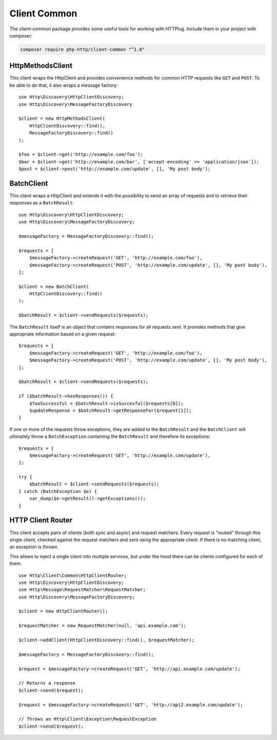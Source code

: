 Client Common
=============

The client-common package provides some useful tools for working with HTTPlug.
Include them in your project with composer:

.. code-block:: bash

    composer require php-http/client-common "^1.0"

HttpMethodsClient
-----------------

This client wraps the HttpClient and provides convenience methods for common HTTP requests like ``GET`` and ``POST``.
To be able to do that, it also wraps a message factory::

    use Http\Discovery\HttpClientDiscovery;
    use Http\Discovery\MessageFactoryDiscovery

    $client = new HttpMethodsClient(
        HttpClientDiscovery::find(),
        MessageFactoryDiscovery::find()
    );

    $foo = $client->get('http://example.com/foo');
    $bar = $client->get('http://example.com/bar', ['accept-encoding' => 'application/json']);
    $post = $client->post('http://example.com/update', [], 'My post body');

BatchClient
-----------

This client wraps a HttpClient and extends it with the possibility to send an array of requests and to retrieve
their responses as a ``BatchResult``::

    use Http\Discovery\HttpClientDiscovery;
    use Http\Discovery\MessageFactoryDiscovery;

    $messageFactory = MessageFactoryDiscovery::find();

    $requests = [
        $messageFactory->createRequest('GET', 'http://example.com/foo'),
        $messageFactory->createRequest('POST', 'http://example.com/update', [], 'My post body'),
    ];

    $client = new BatchClient(
        HttpClientDiscovery::find()
    );

    $batchResult = $client->sendRequests($requests);

The ``BatchResult`` itself is an object that contains responses for all requests sent.
It provides methods that give appropriate information based on a given request::

    $requests = [
        $messageFactory->createRequest('GET', 'http://example.com/foo'),
        $messageFactory->createRequest('POST', 'http://example.com/update', [], 'My post body'),
    ];

    $batchResult = $client->sendRequests($requests);

    if ($batchResult->hasResponses()) {
        $fooSuccessful = $batchResult->isSuccesful($requests[0]);
        $updateResponse = $batchResult->getResponseFor($request[1]);
    }

If one or more of the requests throw exceptions, they are added to the
``BatchResult`` and the ``BatchClient`` will ultimately throw a
``BatchException`` containing the ``BatchResult`` and therefore its exceptions::

    $requests = [
        $messageFactory->createRequest('GET', 'http://example.com/update'),
    ];

    try {
        $batchResult = $client->sendRequests($requests);
    } catch (BatchException $e) {
        var_dump($e->getResult()->getExceptions());
    }


HTTP Client Router
------------------

This client accepts pairs of clients (both sync and async) and request matchers.
Every request is "routed" through this single client, checked against the request matchers
and sent using the appropriate client. If there is no matching client, an exception is thrown.

This allows to inject a single client into multiple services,
but under the hood there can be clients configured for each of them::

    use Http\Client\Common\HttpClientRouter;
    use Http\Discovery\HttpClientDiscovery;
    use Http\Message\RequestMatcher\RequestMatcher;
    use Http\Discovery\MessageFactoryDiscovery;

    $client = new HttpClientRouter();

    $requestMatcher = new RequestMatcher(null, 'api.example.com');

    $client->addClient(HttpClientDiscovery::find(), $requestMatcher);

    $messageFactory = MessageFactoryDiscovery::find();

    $request = $messageFactory->createRequest('GET', 'http://api.example.com/update');

    // Returns a response
    $client->send($request);

    $request = $messageFactory->createRequest('GET', 'http://api2.example.com/update');

    // Throws an Http\Client\Exception\RequestException
    $client->send($request);
